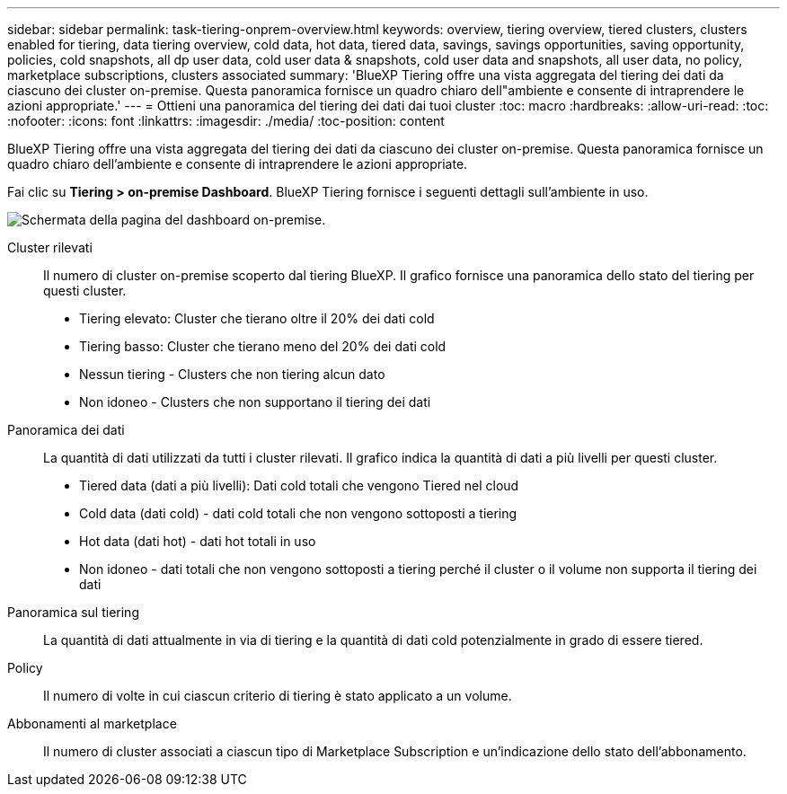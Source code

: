 ---
sidebar: sidebar 
permalink: task-tiering-onprem-overview.html 
keywords: overview, tiering overview, tiered clusters, clusters enabled for tiering, data tiering overview, cold data, hot data, tiered data, savings, savings opportunities, saving opportunity, policies, cold snapshots, all dp user data, cold user data & snapshots, cold user data and snapshots, all user data, no policy, marketplace subscriptions, clusters associated 
summary: 'BlueXP Tiering offre una vista aggregata del tiering dei dati da ciascuno dei cluster on-premise. Questa panoramica fornisce un quadro chiaro dell"ambiente e consente di intraprendere le azioni appropriate.' 
---
= Ottieni una panoramica del tiering dei dati dai tuoi cluster
:toc: macro
:hardbreaks:
:allow-uri-read: 
:toc: 
:nofooter: 
:icons: font
:linkattrs: 
:imagesdir: ./media/
:toc-position: content


[role="lead"]
BlueXP Tiering offre una vista aggregata del tiering dei dati da ciascuno dei cluster on-premise. Questa panoramica fornisce un quadro chiaro dell'ambiente e consente di intraprendere le azioni appropriate.

Fai clic su *Tiering > on-premise Dashboard*. BlueXP Tiering fornisce i seguenti dettagli sull'ambiente in uso.

image:screenshot_tiering_onprem_dashboard.png["Schermata della pagina del dashboard on-premise."]

Cluster rilevati:: Il numero di cluster on-premise scoperto dal tiering BlueXP. Il grafico fornisce una panoramica dello stato del tiering per questi cluster.
+
--
* Tiering elevato: Cluster che tierano oltre il 20% dei dati cold
* Tiering basso: Cluster che tierano meno del 20% dei dati cold
* Nessun tiering - Clusters che non tiering alcun dato
* Non idoneo - Clusters che non supportano il tiering dei dati


--
Panoramica dei dati:: La quantità di dati utilizzati da tutti i cluster rilevati. Il grafico indica la quantità di dati a più livelli per questi cluster.
+
--
* Tiered data (dati a più livelli): Dati cold totali che vengono Tiered nel cloud
* Cold data (dati cold) - dati cold totali che non vengono sottoposti a tiering
* Hot data (dati hot) - dati hot totali in uso
* Non idoneo - dati totali che non vengono sottoposti a tiering perché il cluster o il volume non supporta il tiering dei dati


--
Panoramica sul tiering:: La quantità di dati attualmente in via di tiering e la quantità di dati cold potenzialmente in grado di essere tiered.
Policy:: Il numero di volte in cui ciascun criterio di tiering è stato applicato a un volume.
Abbonamenti al marketplace:: Il numero di cluster associati a ciascun tipo di Marketplace Subscription e un'indicazione dello stato dell'abbonamento.

